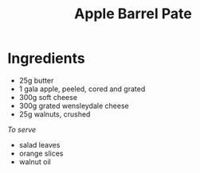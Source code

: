 #+TITLE: Apple Barrel Pate
#+ROAM_TAGS: @sauce @recipe

* Ingredients

- 25g butter
- 1 gala apple, peeled, cored and grated
- 300g soft cheese
- 300g grated wensleydale cheese
- 25g walnuts, crushed

/To serve/

- salad leaves
- orange slices
- walnut oil
